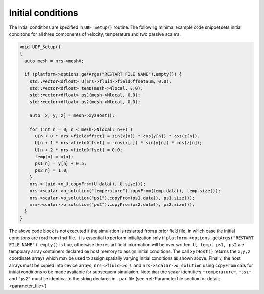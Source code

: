 .. _initial_conditions:

Initial conditions
==================

The initial conditions are specified in ``UDF_Setup()`` routine.
The following minimal example code snippet sets initial conditions for all three components of velocity, temperature and two passive scalars.

.. code-block::

    void UDF_Setup()
    {
      auto mesh = nrs->meshV;

      if (platform->options.getArgs("RESTART FILE NAME").empty()) {
        std::vector<dfloat> U(nrs->fluid->fieldOffsetSum, 0.0);
        std::vector<dfloat> temp(mesh->Nlocal, 0.0);
        std::vector<dfloat> ps1(mesh->Nlocal, 0.0);
        std::vector<dfloat> ps2(mesh->Nlocal, 0.0);

        auto [x, y, z] = mesh->xyzHost();

        for (int n = 0; n < mesh->Nlocal; n++) {
          U[n + 0 * nrs->fieldOffset] = sin(x[n]) * cos(y[n]) * cos(z[n]);
          U[n + 1 * nrs->fieldOffset] = -cos(x[n]) * sin(y[n]) * cos(z[n]);
          U[n + 2 * nrs->fieldOffset] = 0.0;
          temp[n] = x[n];
          ps1[n] = y[n] + 0.5;
          ps2[n] = 1.0;
        }
        nrs->fluid->o_U.copyFrom(U.data(), U.size());
        nrs->scalar->o_solution("temperature").copyFrom(temp.data(), temp.size());
        nrs->scalar->o_solution("ps1").copyFrom(ps1.data(), ps1.size());  
        nrs->scalar->o_solution("ps2").copyFrom(ps2.data(), ps2.size());  
      }
    }
    
The above code block is not executed if the simulation is restarted from a prior field file, in which case the initial conditions are read from that file.
It is essential to perform initialization only if ``platform->options.getArgs("RESTART FILE NAME").empty()`` is true, otherwise the restart field information will be over-written.
``U, temp, ps1, ps2`` are temporary array containers declared on host memory to assign initial conditions. 
The call ``xyzHost()`` returns the ``x,y,z`` coordinate arrays which may be used to assign spatially varying initial conditions as shown above.
Finally, the host arrays must be copied into device arrays, ``nrs->fluid->o_U`` and ``nrs->scalar->o_solution`` using ``copyFrom`` calls for initial conditions to be made available for subsequent simulation.
Note that the scalar identifiers ``"temperature"``, ``"ps1"`` and ``"ps2"`` must be identical to the string declared in ``.par`` file (see :ref:`Parameter file section for details <parameter_file>`)

